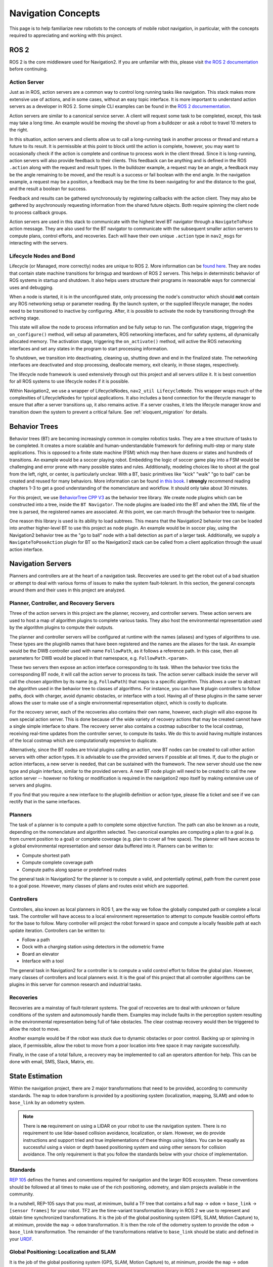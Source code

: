 .. _concepts:

Navigation Concepts
###################

This page is to help familiarize new robotists to the concepts of mobile robot navigation, in particular, with the concepts required to appreciating and working with this project.

ROS 2
*****

ROS 2 is the core middleware used for Navigation2. If you are unfamilar with this, please visit `the ROS 2 documentation <https://index.ros.org/doc/ros2/>`_ before continuing.

Action Server
=============

Just as in ROS, action servers are a common way to control long running tasks like navigation.
This stack makes more extensive use of actions, and in some cases, without an easy topic interface.
It is more important to understand action servers as a developer in ROS 2.
Some simple CLI examples can be found in the `ROS 2 documementation <https://index.ros.org/doc/ros2/Tutorials/Understanding-ROS2-Actions/>`_.

Action servers are similar to a canonical service server.
A client will request some task to be completed, except, this task may take a long time.
An example would be moving the shovel up from a bulldozer or ask a robot to travel 10 meters to the right.

In this situation, action servers and clients allow us to call a long-running task in another process or thread and return a future to its result.
It is permissible at this point to block until the action is complete, however, you may want to occasionally check if the action is complete and continue to process work in the client thread.
Since it is long-running, action servers will also provide feedback to their clients.
This feedback can be anything and is defined in the ROS ``.action`` along with the request and result types.
In the bulldozer example, a request may be an angle, a feedback may be the angle remaining to be moved, and the result is a success or fail boolean with the end angle.
In the navigation example, a request may be a position, a feedback may be the time its been navigating for and the distance to the goal, and the result a boolean for success.

Feedback and results can be gathered synchronously by registering callbacks with the action client.
They may also be gathered by asychronously requesting information from the shared future objects.
Both require spinning the client node to process callback groups.

Action servers are used in this stack to communicate with the highest level BT navigator through a ``NavigateToPose`` action message.
They are also used for the BT navigator to communicate with the subsequent smaller action servers to compute plans, control efforts, and recoveries.
Each will have their own unique ``.action`` type in ``nav2_msgs`` for interacting with the servers.

Lifecycle Nodes and Bond
========================

Lifecycle (or Managed, more correctly) nodes are unique to ROS 2.
More information can be `found here <https://design.ros2.org/articles/node_lifecycle.html>`_.
They are nodes that contain state machine transitions for bringup and teardown of ROS 2 servers.
This helps in determinstic behavior of ROS systems in startup and shutdown.
It also helps users structure their programs in reasonable ways for commercial uses and debugging.

When a node is started, it is in the unconfigured state, only processing the node's constructor which should **not** contain any ROS networking setup or parameter reading.
By the launch system, or the supplied lifecycle manager, the nodes need to be transitioned to inactive by configuring.
After, it is possible to activate the node by transitioning through the activing stage.

This state will allow the node to process information and be fully setup to run.
The configuration stage, triggering the ``on_configure()`` method, will setup all parameters, ROS networking interfaces, and for safety systems, all dynamically allocated memory.
The activation stage, triggering the ``on_activate()`` method, will active the ROS networking interfaces and set any states in the program to start processing information.

To shutdown, we transition into deactivating, cleaning up, shutting down and end in the finalized state.
The networking interfaces are deactivated and stop processing, deallocate memory, exit cleanly, in those stages, respectively.

The lifecycle node framework is used extensively through out this project and all servers utilize it.
It is best convention for all ROS systems to use lifecycle nodes if it is possible.

Within Navigation2, we use a wrapper of LifecycleNodes, ``nav2_util LifecycleNode``.
This wrapper wraps much of the complexities of LifecycleNodes for typical applications.
It also includes a ``bond`` connection for the lifecycle manager to ensure that after a server transitions up, it also remains active.
If a server crashes, it lets the lifecycle manager know and transition down the system to prevent a critical failure. See :ref:`eloquent_migration` for details.

Behavior Trees
**************

Behavior trees (BT) are becoming increasingly common in complex robotics tasks.
They are a tree structure of tasks to be completed.
It creates a more scalable and human-understandable framework for defining multi-step or many state applications.
This is opposed to a finite state machine (FSM) which may then have dozens or states and hundreds of transitions.
An example would be a soccer playing robot.
Embedding the logic of soccer game play into a FSM would be challenging and error prone with many possible states and rules.
Additionally, modeling choices like to shoot at the goal from the left, right, or center, is particularly unclear.
With a BT, basic primitives like "kick" "walk" "go to ball" can be created and reused for many behaviors.
More information can be found `in this book <https://arxiv.org/abs/1709.00084>`_.
I **strongly** recommend reading chapters 1-3 to get a good understanding of the nomenclature and workflow.
It should only take about 30 minutes.

For this project, we use `BehaviorTree CPP V3 <https://www.behaviortree.dev/>`_ as the behavior tree library.
We create node plugins which can be constructed into a tree, inside the ``BT Navigator``.
The node plugins are loaded into the BT and when the XML file of the tree is parsed, the registered names are associated.
At this point, we can march through the behavior tree to navigate.

One reason this library is used is its ability to load subtrees. This means that the Navigation2 behavior tree can be loaded into another higher-level BT to use this project as node plugin.
An example would be in soccer play, using the Navigation2 behavior tree as the "go to ball" node with a ball detection as part of a larger task.
Additionally, we supply a ``NavigateToPoseAction`` plugin for BT so the Navigation2 stack can be called from a client application through the usual action interface.


Navigation Servers
******************

Planners and controllers are at the heart of a navigation task.
Recoveries are used to get the robot out of a bad situation or attempt to deal with various forms of issues to make the system fault-tolerant.
In this section, the general concepts around them and their uses in this project are analyzed.

Planner, Controller, and Recovery Servers
=========================================

Three of the action servers in this project are the planner, recovery, and controller servers.
These action servers are used to host a map of algorithm plugins to complete various tasks.
They also host the environmental representation used by the algorithm plugins to compute their outputs.

The planner and controller servers will be configured at runtime with the names (aliases) and types of algorithms to use.
These types are the pluginlib names that have been registered and the names are the aliases for the task.
An example would be the DWB controller used with name ``FollowPath``, as it follows a reference path.
In this case, then all parameters for DWB would be placed in that namespace, e.g. ``FollowPath.<param>``.

These two servers then expose an action interface corresponding to its task.
When the behavior tree ticks the corresponding BT node, it will call the action server to process its task.
The action server callback inside the server will call the chosen algorithm by its name (e.g. ``FollowPath``) that maps to a specific algorithm.
This allows a user to abstract the algorithm used in the behavior tree to classes of algorithms.
For instance, you can have ``N`` plugin controllers to follow paths, dock with charger, avoid dynamic obstacles, or interface with a tool.
Having all of these plugins in the same server allows the user to make use of a single environmental representation object, which is costly to duplicate.

For the recovery server, each of the recoveries also contains their own name, however, each plugin will also expose its own special action server.
This is done because of the wide variety of recovery actions that may be created cannot have a single simple interface to share.
The recovery server also contains a costmap subscriber to the local costmap, receiving real-time updates from the controller server, to compute its tasks.
We do this to avoid having multiple instances of the local costmap which are computationally expensive to duplicate.

Alternatively, since the BT nodes are trivial plugins calling an action, new BT nodes can be created to call other action servers with other action types.
It is advisable to use the provided servers if possible at all times.
If, due to the plugin or action interfaces, a new server is needed, that can be sustained with the framework.
The new server should use the new type and plugin interface, similar to the provided servers.
A new BT node plugin will need to be created to call the new action server -- however no forking or modification is required in the navigation2 repo itself by making extensive use of servers and plugins.

If you find that you require a new interface to the pluginlib definition or action type, please file a ticket and see if we can rectify that in the same interfaces.

Planners
========

The task of a planner is to compute a path to complete some objective function.
The path can also be known as a route, depending on the nomenclature and algorithm selected.
Two canonical examples are computing a plan to a goal (e.g. from current position to a goal) or complete coverage (e.g. plan to cover all free space).
The planner will have access to a global environmental representation and sensor data buffered into it.
Planners can be written to:

- Compute shortest path
- Compute complete coverage path
- Compute paths along sparse or predefined routes

The general task in Navigation2 for the planner is to compute a valid, and potentially optimal, path from the current pose to a goal pose.
However, many classes of plans and routes exist which are supported.

Controllers
===========

Controllers, also known as local planners in ROS 1, are the way we follow the globally computed path or complete a local task.
The controller will have access to a local environment representation to attempt to compute feasible control efforts for the base to follow.
Many controller will project the robot forward in space and compute a locally feasible path at each update iteration.
Controllers can be written to:

- Follow a path
- Dock with a charging station using detectors in the odometric frame
- Board an elevator
- Interface with a tool

The general task in Navigation2 for a controller is to compute a valid control effort to follow the global plan.
However, many classes of controllers and local planners exist.
It is the goal of this project that all controller algorithms can be plugins in this server for common research and industrial tasks.

Recoveries
==========

Recoveries are a mainstay of fault-tolerant systems.
The goal of recoveries are to deal with unknown or failure conditions of the system and autonomously handle them.
Examples may include faults in the perception system resulting in the environmental representation being full of fake obstacles.
The clear costmap recovery would then be triggered to allow the robot to move.

Another example would be if the robot was stuck due to dynamic obstacles or poor control.
Backing up or spinning in place, if permissible, allow the robot to move from a poor location into free space it may navigate successfully.

Finally, in the case of a total failure, a recovery may be implemented to call an operators attention for help.
This can be done with email, SMS, Slack, Matrix, etc.


State Estimation
****************

Within the navigation project, there are 2 major transformations that need to be provided, according to community standards.
The ``map`` to ``odom`` transform is provided by a positioning system (localization, mapping, SLAM) and ``odom`` to ``base_link`` by an odometry system.

.. note::

  There is **no** requirement on using a LIDAR on your robot to use the navigation system. There is no requirement to use lidar-based collision avoidance,
  localization, or slam. However, we do provide instructions and support tried and true implementations of these things using lidars.
  You can be equally as successful using a vision or depth based positioning system and using other sensors for collision avoidance.
  The only requirement is that you follow the standards below with your choice of implementation.

Standards
=========

`REP 105 <https://www.ros.org/reps/rep-0105.html>`_ defines the frames and conventions required for navigation and the larger ROS ecosystem.
These conventions should be followed at all times to make use of the rich positioning, odometry, and slam projects available in the community.

In a nutshell, REP-105 says that you must, at minimum, build a TF tree that contains a full ``map`` -> ``odom`` -> ``base_link`` -> ``[sensor frames]`` for your robot.
TF2 are the time-variant transformation library in ROS 2 we use to represent and obtain time synchronized transformations.
It is the job of the global positioning system (GPS, SLAM, Motion Capture) to, at minimum, provide the ``map`` -> ``odom`` transformation.
It is then the role of the odometry system to provide the ``odom`` -> ``base_link`` transformation.
The remainder of the transformations relative to ``base_link`` should be static and defined in your `URDF <http://wiki.ros.org/urdf>`_.

Global Positioning: Localization and SLAM
=========================================

It is the job of the global positioning system (GPS, SLAM, Motion Capture) to, at minimum, provide the ``map`` -> ``odom`` transformation.
We provide ``amcl`` which is an Adaptive Monte-Carlo Localization technique based on a particle filter for localization of a static map.
We also provide SLAM Toolbox as the default SLAM algorithm for use to position and generate a static map.

These methods may also produce other output including position topics, maps, or other metadata, but they must provide that transformation to be valid.
Multiple positioning methods can be fused together using robot localization, discussed more below.


Odometry
========

It is the role of the odometry system to provide the ``odom`` -> ``base_link`` transformation.
Odometry can come from many sources including LIDAR, RADAR, wheel encoders, VIO, and IMUs.
The goal of the odometry is to provide a smooth and continuous local frame based on robot motion.
The global positioning system will update the transformation relative to the global frame to account for the odometric drift.

`Robot Localization <https://github.com/cra-ros-pkg/robot_localization/>`_ is typically used for this fusion.
It will take in ``N`` sensors of various types and provide a continuous and smooth odometry to TF and to a topic.
A typical mobile robotics setup may have odometry from wheel encoders, IMUs, and vision fused in this manor.

The smooth output can be used then for dead-reckoning for precise motion and updating the position of the robot accurately between global position updates.



Environmental Representation
****************************

The environmental representation is the way the robot perceives its environment.
It also acts as the central localization for various algorithms and data sources to combine their information into a single space.
This space is then used by the controllers, planners, and recoveries to compute their tasks safely and efficiently.

Costmaps and Layers
===================

The current environmental representation is a costmap.
A costmap is a regular 2D grid of cells containing a cost from unknown, free, occupied, or inflated cost.
This costmap is then searched to compute a global plan or sampled to compute local control efforts.

Various costmap layers are implemented as pluginlib plugins to buffer information into the costmap.
This includes information from LIDAR, RADAR, sonar, depth, images, etc.
It may be wise to process sensor data before inputting it into the costmap layer, but that is up to the developer.

Costmap layers can be created to detect and track obstacles in the scene for collision avoidance using camera or depth sensors.
Additionally, layers can be created to algorithmically change the underlying costmap based on some rule or heuristic.
Finally, they may be used to buffer live data into the 2D or 3D world for binary obstacle marking.

Other Forms
===========

Various other forms of environmental representations exist.
These include:

- gradient maps, which are similar to costmaps but represent surface gradients to check traversibility over
- 3D costmaps, which represent the space in 3D, but then also requires 3D planning and collision checking
- Mesh maps, which are similar to gradient maps but with surface meshes at many angles
- "Vector space", taking in sensor information and using machine learning to detect individual items and locations to track rather than buffering discrete points.
